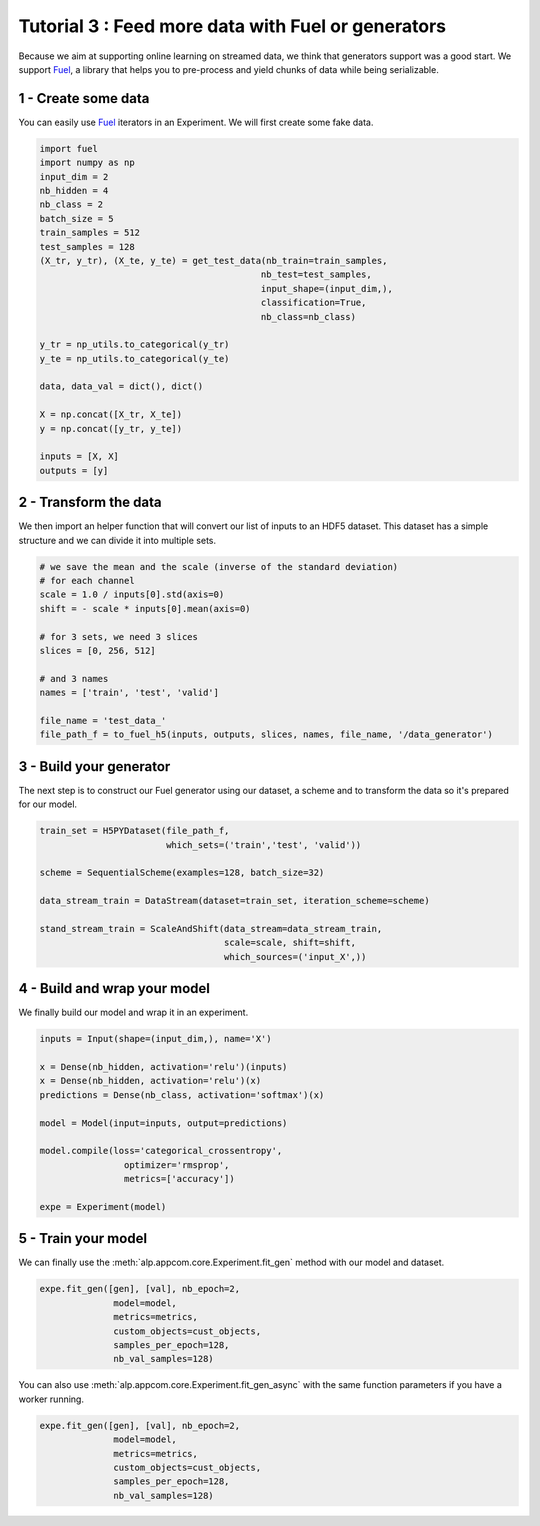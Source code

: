 ====================================================
Tutorial 3 : Feed more data with Fuel or generators
====================================================

Because we aim at supporting online learning on streamed data, we think that generators support was a good start.
We support Fuel_, a library that helps you to pre-process and yield chunks of data while being serializable.

1 - Create some data
~~~~~~~~~~~~~~~~~~~~

You can easily use Fuel_ iterators in an Experiment.
We will first create some fake data.

.. code-block:: python

    import fuel
    import numpy as np
    input_dim = 2
    nb_hidden = 4
    nb_class = 2
    batch_size = 5
    train_samples = 512
    test_samples = 128
    (X_tr, y_tr), (X_te, y_te) = get_test_data(nb_train=train_samples,
                                              nb_test=test_samples,
                                              input_shape=(input_dim,),
                                              classification=True,
                                              nb_class=nb_class)

    y_tr = np_utils.to_categorical(y_tr)
    y_te = np_utils.to_categorical(y_te)

    data, data_val = dict(), dict()

    X = np.concat([X_tr, X_te])
    y = np.concat([y_tr, y_te])

    inputs = [X, X]
    outputs = [y]


2 - Transform the data
~~~~~~~~~~~~~~~~~~~~~~

We then import an helper function that will convert our list of inputs to an HDF5 dataset.
This dataset has a simple structure and we can divide it into multiple sets.


.. code-block:: python

    # we save the mean and the scale (inverse of the standard deviation)
    # for each channel
    scale = 1.0 / inputs[0].std(axis=0)
    shift = - scale * inputs[0].mean(axis=0)

    # for 3 sets, we need 3 slices
    slices = [0, 256, 512]

    # and 3 names
    names = ['train', 'test', 'valid']

    file_name = 'test_data_'
    file_path_f = to_fuel_h5(inputs, outputs, slices, names, file_name, '/data_generator')


3 - Build your generator
~~~~~~~~~~~~~~~~~~~~~~~~

The next step is to construct our Fuel generator using our dataset, a scheme and to transform the data so it's prepared for our model.


.. code-block:: python

    train_set = H5PYDataset(file_path_f,
                            which_sets=('train','test', 'valid'))

    scheme = SequentialScheme(examples=128, batch_size=32)

    data_stream_train = DataStream(dataset=train_set, iteration_scheme=scheme)

    stand_stream_train = ScaleAndShift(data_stream=data_stream_train,
                                       scale=scale, shift=shift,
                                       which_sources=('input_X',))


4 - Build and wrap your model
~~~~~~~~~~~~~~~~~~~~~~~~~~~~~

We finally build our model and wrap it in an experiment.


.. code-block:: python

    inputs = Input(shape=(input_dim,), name='X')

    x = Dense(nb_hidden, activation='relu')(inputs)
    x = Dense(nb_hidden, activation='relu')(x)
    predictions = Dense(nb_class, activation='softmax')(x)

    model = Model(input=inputs, output=predictions)

    model.compile(loss='categorical_crossentropy',
                    optimizer='rmsprop',
                    metrics=['accuracy'])

    expe = Experiment(model)


5 - Train your model
~~~~~~~~~~~~~~~~~~~~

We can finally use the :meth:`alp.appcom.core.Experiment.fit_gen` method with our model and dataset.


.. code-block:: python

    expe.fit_gen([gen], [val], nb_epoch=2,
                  model=model,
                  metrics=metrics,
                  custom_objects=cust_objects,
                  samples_per_epoch=128,
                  nb_val_samples=128)

You can also use :meth:`alp.appcom.core.Experiment.fit_gen_async` with the same function parameters if you have a worker running.

.. code-block:: python

    expe.fit_gen([gen], [val], nb_epoch=2,
                  model=model,
                  metrics=metrics,
                  custom_objects=cust_objects,
                  samples_per_epoch=128,
                  nb_val_samples=128)


.. _Fuel: https://github.com/mila-udem/fuel
